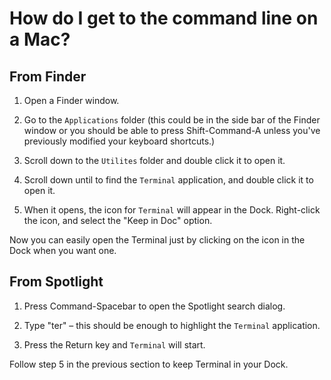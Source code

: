 * How do I get to the command line on a Mac?
  :PROPERTIES:
  :CUSTOM_ID: how-do-i-get-to-the-command-line-on-a-mac
  :END:

** From Finder
   :PROPERTIES:
   :CUSTOM_ID: from-finder
   :END:

1. Open a Finder window.

2. Go to the =Applications= folder (this could be in the side bar of the Finder window or you should be able to press Shift-Command-A unless you've previously modified your keyboard shortcuts.)

3. Scroll down to the =Utilites= folder and double click it to open it.

4. Scroll down until to find the =Terminal= application, and double click it to open it.

5. When it opens, the icon for =Terminal= will appear in the Dock. Right-click the icon, and select the "Keep in Doc" option.

Now you can easily open the Terminal just by clicking on the icon in the Dock when you want one.

** From Spotlight
   :PROPERTIES:
   :CUSTOM_ID: from-spotlight
   :END:

1. Press Command-Spacebar to open the Spotlight search dialog.

2. Type "ter" -- this should be enough to highlight the =Terminal= application.

3. Press the Return key and =Terminal= will start.

Follow step 5 in the previous section to keep Terminal in your Dock.
